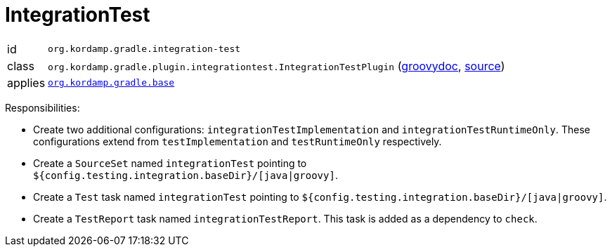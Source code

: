 
[[_org_kordamp_gradle_integrationtest]]
= IntegrationTest

[horizontal]
id:: `org.kordamp.gradle.integration-test`
class:: `org.kordamp.gradle.plugin.integrationtest.IntegrationTestPlugin`
    (link:api/org/kordamp/gradle/plugin/integrationtest/IntegrationTestPlugin.html[groovydoc],
     link:api-html/org/kordamp/gradle/plugin/integrationtest/IntegrationTestPlugin.html[source])
applies:: `<<_org_kordamp_gradle_base,org.kordamp.gradle.base>>`

Responsibilities:

 * Create two additional configurations: `integrationTestImplementation` and `integrationTestRuntimeOnly`. These configurations
   extend from `testImplementation` and `testRuntimeOnly` respectively.
 * Create a `SourceSet` named `integrationTest` pointing to `${config.testing.integration.baseDir}/[java|groovy]`.
 * Create a `Test` task named `integrationTest` pointing to `${config.testing.integration.baseDir}/[java|groovy]`.
 * Create a `TestReport` task named `integrationTestReport`. This task is added as a dependency to `check`.

